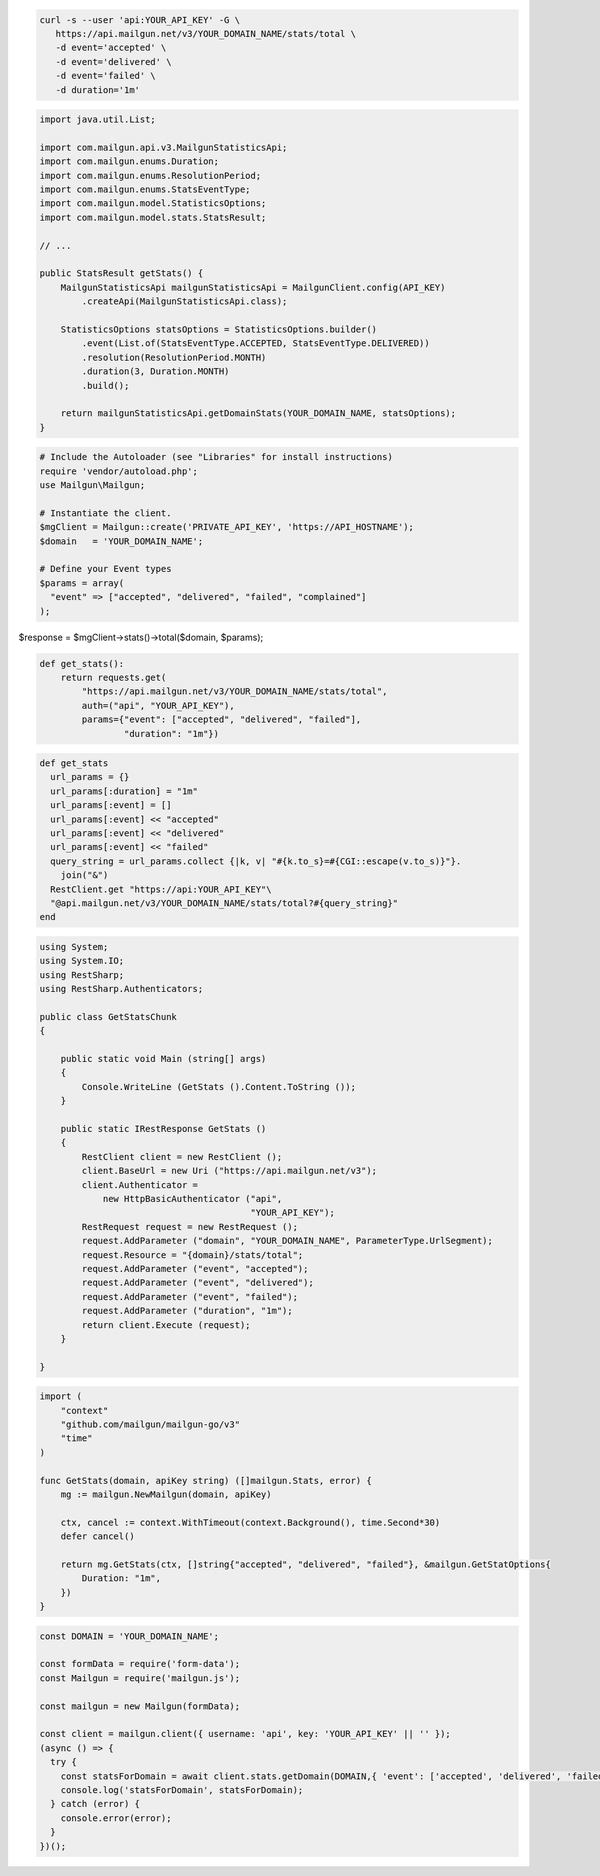 .. code-block:: bash

 curl -s --user 'api:YOUR_API_KEY' -G \
    https://api.mailgun.net/v3/YOUR_DOMAIN_NAME/stats/total \
    -d event='accepted' \
    -d event='delivered' \
    -d event='failed' \
    -d duration='1m'

.. code-block:: java

    import java.util.List;

    import com.mailgun.api.v3.MailgunStatisticsApi;
    import com.mailgun.enums.Duration;
    import com.mailgun.enums.ResolutionPeriod;
    import com.mailgun.enums.StatsEventType;
    import com.mailgun.model.StatisticsOptions;
    import com.mailgun.model.stats.StatsResult;

    // ...

    public StatsResult getStats() {
        MailgunStatisticsApi mailgunStatisticsApi = MailgunClient.config(API_KEY)
            .createApi(MailgunStatisticsApi.class);

        StatisticsOptions statsOptions = StatisticsOptions.builder()
            .event(List.of(StatsEventType.ACCEPTED, StatsEventType.DELIVERED))
            .resolution(ResolutionPeriod.MONTH)
            .duration(3, Duration.MONTH)
            .build();

        return mailgunStatisticsApi.getDomainStats(YOUR_DOMAIN_NAME, statsOptions);
    }

.. code-block:: php

  # Include the Autoloader (see "Libraries" for install instructions)
  require 'vendor/autoload.php';
  use Mailgun\Mailgun;

  # Instantiate the client.
  $mgClient = Mailgun::create('PRIVATE_API_KEY', 'https://API_HOSTNAME');
  $domain   = 'YOUR_DOMAIN_NAME';

  # Define your Event types
  $params = array(
    "event" => ["accepted", "delivered", "failed", "complained"]
  );

$response = $mgClient->stats()->total($domain, $params);

.. code-block:: py

 def get_stats():
     return requests.get(
         "https://api.mailgun.net/v3/YOUR_DOMAIN_NAME/stats/total",
         auth=("api", "YOUR_API_KEY"),
         params={"event": ["accepted", "delivered", "failed"],
                 "duration": "1m"})

.. code-block:: rb

 def get_stats
   url_params = {}
   url_params[:duration] = "1m"
   url_params[:event] = []
   url_params[:event] << "accepted"
   url_params[:event] << "delivered"
   url_params[:event] << "failed"
   query_string = url_params.collect {|k, v| "#{k.to_s}=#{CGI::escape(v.to_s)}"}.
     join("&")
   RestClient.get "https://api:YOUR_API_KEY"\
   "@api.mailgun.net/v3/YOUR_DOMAIN_NAME/stats/total?#{query_string}"
 end

.. code-block:: csharp

 using System;
 using System.IO;
 using RestSharp;
 using RestSharp.Authenticators;

 public class GetStatsChunk
 {

     public static void Main (string[] args)
     {
         Console.WriteLine (GetStats ().Content.ToString ());
     }

     public static IRestResponse GetStats ()
     {
         RestClient client = new RestClient ();
         client.BaseUrl = new Uri ("https://api.mailgun.net/v3");
         client.Authenticator =
             new HttpBasicAuthenticator ("api",
                                         "YOUR_API_KEY");
         RestRequest request = new RestRequest ();
         request.AddParameter ("domain", "YOUR_DOMAIN_NAME", ParameterType.UrlSegment);
         request.Resource = "{domain}/stats/total";
         request.AddParameter ("event", "accepted");
         request.AddParameter ("event", "delivered");
         request.AddParameter ("event", "failed");
         request.AddParameter ("duration", "1m");
         return client.Execute (request);
     }

 }

.. code-block:: go

 import (
     "context"
     "github.com/mailgun/mailgun-go/v3"
     "time"
 )

 func GetStats(domain, apiKey string) ([]mailgun.Stats, error) {
     mg := mailgun.NewMailgun(domain, apiKey)

     ctx, cancel := context.WithTimeout(context.Background(), time.Second*30)
     defer cancel()

     return mg.GetStats(ctx, []string{"accepted", "delivered", "failed"}, &mailgun.GetStatOptions{
         Duration: "1m",
     })
 }

.. code-block:: js

  const DOMAIN = 'YOUR_DOMAIN_NAME';

  const formData = require('form-data');
  const Mailgun = require('mailgun.js');

  const mailgun = new Mailgun(formData);

  const client = mailgun.client({ username: 'api', key: 'YOUR_API_KEY' || '' });
  (async () => {
    try {
      const statsForDomain = await client.stats.getDomain(DOMAIN,{ 'event': ['accepted', 'delivered', 'failed'], 'duration': '1m'})
      console.log('statsForDomain', statsForDomain);
    } catch (error) {
      console.error(error);
    }
  })();
